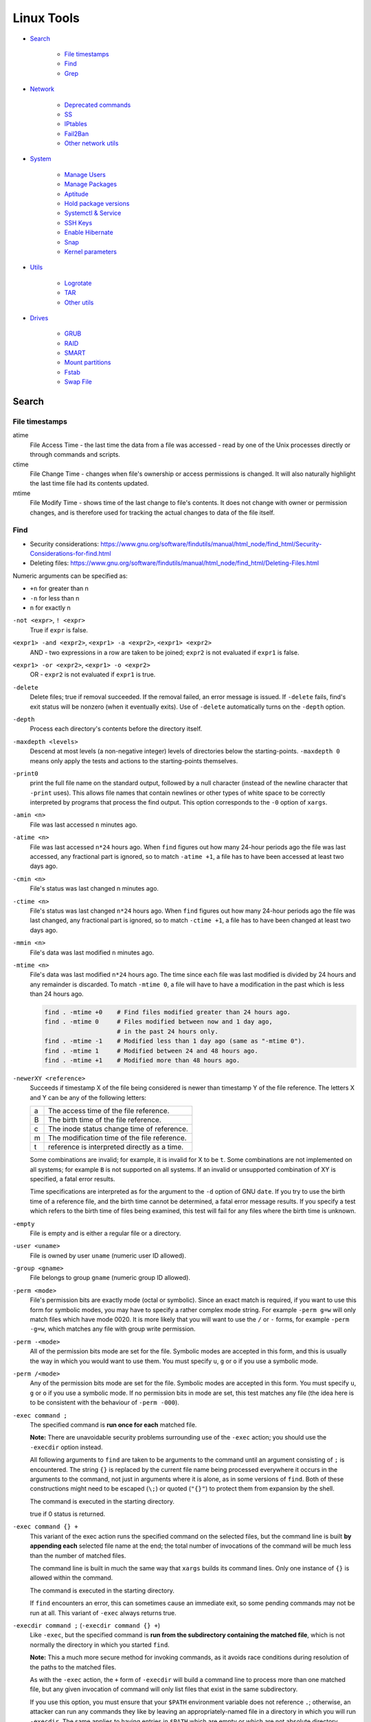 ###############################################################################
 Linux Tools
###############################################################################

- `Search`_

    - `File timestamps`_
    - `Find`_
    - `Grep`_

- `Network`_

    - `Deprecated commands`_
    - `SS`_
    - `IPtables`_
    - `Fail2Ban`_
    - `Other network utils`_

- `System`_

    - `Manage Users`_
    - `Manage Packages`_
    - `Aptitude`_
    - `Hold package versions`_
    - `Systemctl & Service`_
    - `SSH Keys`_
    - `Enable Hibernate`_
    - `Snap`_
    - `Kernel parameters`_

- `Utils`_

    - `Logrotate`_
    - `TAR`_
    - `Other utils`_

- `Drives`_

    - `GRUB`_
    - `RAID`_
    - `SMART`_
    - `Mount partitions`_
    - `Fstab`_
    - `Swap File`_



===============================================================================
 Search
===============================================================================

File timestamps
-------------------------------------------------------------------------------

atime
    File Access Time - the last time the data from a file was accessed - read
    by one of the Unix processes directly or through commands and scripts.

ctime
    File Change Time - changes when file's ownership or access permissions is
    changed. It will also naturally highlight the last time file had its
    contents updated.

mtime
    File Modify Time - shows time of the last change to file's contents. It
    does not change with owner or permission changes, and is therefore used for
    tracking the actual changes to data of the file itself.


Find
-------------------------------------------------------------------------------

- Security considerations:
  https://www.gnu.org/software/findutils/manual/html_node/find_html/Security-Considerations-for-find.html
- Deleting files:
  https://www.gnu.org/software/findutils/manual/html_node/find_html/Deleting-Files.html

Numeric arguments can be specified as:

- ``+n`` for greater than n
- ``-n`` for less than n
- ``n`` for exactly n

``-not <expr>``, ``! <expr>``
    True if ``expr`` is false.

``<expr1> -and <expr2>``, ``<expr1> -a <expr2>``, ``<expr1> <expr2>``
    AND - two expressions in a row are taken to be joined; ``expr2`` is not
    evaluated if ``expr1`` is false.

``<expr1> -or <expr2>``, ``<expr1> -o <expr2>``
    OR - ``expr2`` is not evaluated if ``expr1`` is true.

``-delete``
    Delete files; true if removal succeeded. If the removal failed, an error
    message is issued. If ``-delete`` fails, find's exit status will be nonzero
    (when it eventually exits). Use of ``-delete`` automatically turns on the
    ``-depth`` option.

``-depth``
    Process each directory's contents before the directory itself.

``-maxdepth <levels>``
    Descend at most levels (a non-negative integer) levels of directories below
    the starting-points. ``-maxdepth 0`` means only apply the tests and actions
    to the starting-points themselves.

``-print0``
    print the full file name on the standard output, followed by a null
    character (instead of the newline character that ``-print``  uses). This
    allows file names that contain newlines or other types of white space to be
    correctly interpreted by programs that process the find output.  This
    option corresponds to the ``-0`` option of ``xargs``.

``-amin <n>``
    File was last accessed ``n`` minutes ago.

``-atime <n>``
    File was last accessed ``n*24`` hours ago.  When ``find`` figures out how
    many 24-hour periods ago the file was last accessed, any fractional part is
    ignored, so to match ``-atime +1``, a file has to have been accessed at
    least two days ago.

``-cmin <n>``
    File's status was last changed n minutes ago.

``-ctime <n>``
    File's status was last changed ``n*24`` hours ago.  When ``find`` figures out
    how many 24-hour periods ago the file was last changed, any fractional part
    is ignored, so to match ``-ctime +1``, a file has to have been changed at
    least two days ago.

``-mmin <n>``
    File's data was last modified ``n`` minutes ago.

``-mtime <n>``
    File's data was last modified ``n*24`` hours ago. The time since each file
    was last modified is divided by 24 hours and any remainder is discarded. To
    match ``-mtime 0``, a file will have to have a modification in the past
    which is less than 24 hours ago.

    .. code-block:: shell

        find . -mtime +0    # Find files modified greater than 24 hours ago.
        find . -mtime 0     # Files modified between now and 1 day ago,
                            # in the past 24 hours only.
        find . -mtime -1    # Modified less than 1 day ago (same as "-mtime 0").
        find . -mtime 1     # Modified between 24 and 48 hours ago.
        find . -mtime +1    # Modified more than 48 hours ago.

``-newerXY <reference>``
    Succeeds if timestamp X of the file being considered is newer than
    timestamp Y of the file reference. The letters X and Y can be any of the
    following letters:

    === =======================================================================
    a   The access time of the file reference.
    B   The birth time of the file reference.
    c   The inode status change time of reference.
    m   The modification time of the file reference.
    t   reference is interpreted directly as a time.
    === =======================================================================

    Some combinations are invalid; for example, it is invalid for X to be ``t``.
    Some combinations are not implemented on all systems; for example
    ``B`` is not supported on all systems. If an invalid or unsupported
    combination of XY is specified, a fatal error results.

    Time specifications are interpreted as for the argument to the ``-d``
    option of GNU ``date``. If you try to use the birth time of a reference
    file, and the birth time cannot be determined, a fatal error message
    results. If you specify a test which refers to the birth time of files
    being examined, this test will fail for any files where the birth time is
    unknown.

``-empty``
    File is empty and is either a regular file or a directory.

``-user <uname>``
    File is owned by user ``uname`` (numeric user ID allowed).

``-group <gname>``
    File belongs to group ``gname`` (numeric group ID allowed).

``-perm <mode>``
    File's permission bits are exactly mode (octal or symbolic). Since an exact
    match is required, if you want to use this form for symbolic modes, you may
    have to specify a rather complex mode string. For example ``-perm g=w``
    will only match files which have mode 0020. It is more likely that you
    will want to use the ``/`` or ``-`` forms, for example ``-perm -g=w``,
    which matches any file with group write permission.

``-perm -<mode>``
    All of the permission bits mode are set for the file. Symbolic modes are
    accepted in this form, and this is usually the way in which you would want
    to use them. You must specify ``u``, ``g`` or ``o`` if you use a symbolic
    mode.

``-perm /<mode>``
    Any of the permission bits mode are set for the file. Symbolic modes are
    accepted in this form. You must specify ``u``, ``g`` or ``o`` if you use
    a symbolic mode. If no permission bits in mode are set, this test matches
    any file (the idea here is to be consistent with the behaviour
    of ``-perm -000``).


``-exec command ;``
    The specified command is **run once for each** matched file.

    **Note:** There are unavoidable security problems surrounding use of the
    ``-exec`` action; you should use the ``-execdir`` option instead.

    All following arguments to ``find`` are taken to be arguments to the command
    until an argument consisting of ``;`` is encountered. The string ``{}`` is
    replaced by the current file name being processed everywhere it occurs in
    the arguments to the command, not just in arguments where it is alone, as
    in some versions of ``find``. Both of these constructions might need to be
    escaped (``\;``) or quoted (``"{}"``) to protect them from expansion by the
    shell.

    The command is executed in the starting directory.

    true if 0 status is returned.

``-exec command {} +``
    This variant of the exec action runs the specified command on the
    selected files, but the command line is built **by appending each**
    selected file name at the end; the total number of invocations of the
    command will be much less than the number of matched files.

    The command line is built in much the same way that ``xargs`` builds its
    command lines. Only one instance of ``{}`` is allowed within the command.

    The command is executed in the starting directory.

    If ``find`` encounters an error, this can sometimes cause an immediate exit, so
    some pending commands may not be run at all. This variant of ``-exec``
    always returns true.

``-execdir command ;`` (``-execdir command {} +``)
    Like ``-exec``, but the specified command is **run from the subdirectory
    containing the matched file**, which is not normally the directory in which
    you started ``find``.

    **Note:** This a much more secure method for invoking commands, as it
    avoids race conditions during resolution of the paths to the matched files.

    As with the ``-exec`` action, the ``+`` form of ``-execdir`` will build
    a command line to process more than one matched file, but any given
    invocation of command will only list files that exist in the same
    subdirectory.

    If you use this option, you must ensure that your ``$PATH`` environment
    variable does not reference ``.``; otherwise, an attacker can run any
    commands they like by leaving an appropriately-named file in a directory in
    which you will run ``-execdir``. The same applies to having entries in
    ``$PATH`` which are empty or which are not absolute directory names.

    If ``find`` encounters an error, this can sometimes cause an immediate exit, so
    some pending commands may not be run at all. The result of the action
    depends on whether the ``+`` or the ``;`` variant is being used; ``-execdir
    command {} +`` always returns true, while ``-execdir command {} ;`` returns
    true only if command returns 0.


**Examples**

Remove all cache dirs::

    $ find . -type d -name "__pycache__" -exec rm -rv "{}" +

Set permissions on all dirs/files::

    $ find . -type d -print0 | xargs -0 chmod 755
    $ find . -type f -print0 | xargs -0 chmod 644

Delete files which have been modified in the last 24h::

    $ find . -type f -name "*.sql.gz" -mtime 0 -delete
    $ find . -type f -name "*.sql.gz" -mtime -1 -delete

Find modified files in date range::

    $ find . -type f -newermt 2013-07-27 -not -newermt 2013-07-28
    $ find . -type f -newermt 2013-07-27 ! -newermt 2013-07-28

Search for files which have read/write permission by owner **and** group
**and** read by others, without regard to the presence of any extra permission
bits (for example the executable bit). This will match a file which has mode
0777::

    $ find . -perm -664

Same as above example, but **exact match** only. Files which meet these
criteria but have other permissions bits set (for example if someone can
execute the file) will not be matched::

    $ find . -perm 664

Search for files which are writable **by both** - their owner **and** their
group::

    $ find . -perm -220
    $ find . -perm -g+w,u+w

Search for files which are writable **by either** - their owner **or** their
group.  The files don't have to be writable by both to be matched, either will
do::

    $ find . -perm /220
    $ find . -perm /u+w,g+w
    $ find . -perm /u=w,g=w

To run a single command for each file found::

    $ find some/path/ ... -exec some_command "{}" \;

To run a single command on multiple files at once::

    $ find some/path/ ... -exec some_command "{}" +

To run multiple commands in sequence for each file found, where the second
command should only be run if the first command succeeds::

    $ find some/path/ ... -exec some_cmd "{}" \; -exec other_cmd "{}" \;


Grep
-------------------------------------------------------------------------------

``egrep``, ``fgrep`` and ``rgrep`` are **deprecated** and are the same as
``grep -E``,  ``grep -F``,  and  ``grep -r``.

Syntax::

    $ grep [OPTIONS] PATTERN [FILE...]

Matcher Selection:

-E, --extended-regexp
    Interpret pattern as an extended regular expression (ERE, see below).

-F, --fixed-strings
    Interpret pattern as a list of fixed strings (instead of regular
    expressions), separated by newlines, any of which is to be matched.

Matching Control:

-r, --recursive
    Read all files under each directory, recursively,  following  symbolic  links
    only if they are on the command line.  Note that if no file operand is given,
    grep searches the working directory.  This is equivalent to  the  -d  recurse
    option.
-i, --ignore-case
    Ignore case distinctions in both the PATTERN and the input files.
-o, --only-matching
    Print only the matched (non-empty) parts of a matching line, with  each  such
    part on a separate output line.
-s, --no-messages
    Suppress error messages about nonexistent or unreadable files.
-I  Process a binary file as if it did not contain matching data; this is equivalent
    to the --binary-files=without-match option.
-l, --files-with-matches
    Suppress normal output; instead print the name of each input file from  which
    output would normally have been printed. The scanning will stop on the first
    match.
-n, --line-number
    Prefix each line of output with the 1-based line number within its input file.

Basic vs Extended regular expressions:

    In basic regular expressions the meta-characters ``?``, ``+``, ``{}``,
    ``|``, ``()`` lose their special meaning; instead use the backslashed
    versions ``\?``, ``\+``, ``\{\}``, ``\|``, ``\(\)``.

Example of some differnce between basic, extended (``-E``) regexps & ``-e``
flag::

    $ grep 'aaa\|bbb\|ccc' some_file.txt
    $ grep -E 'aaa|bbb|ccc' some_file.txt
    $ grep -e 'aaa' -e 'bbb' -e 'ccc' some_file.txt


Find pattern in files content::

    $ grep -EriIns "some patten" /some/path
    $ grep -FriIns "some string" /some/path



===============================================================================
 Network
===============================================================================

Deprecated commands
-------------------------------------------------------------------------------

https://dougvitale.wordpress.com/2011/12/21/deprecated-linux-networking-commands-and-their-replacements/

==================== ==========================================================
Deprecated command   Replacement command(s)
-------------------- ----------------------------------------------------------
arp                  ip n (ip neighbor)
ifconfig             ip a (ip addr), ip link, ip -s (ip -stats)
iptunnel             ip tunnel
iwconfig             iw
nameif               ip link, ifrename
netstat              ss, ip route (for netstat-r), ip -s link (for netstat -i),
                     ip maddr (for netstat-g)
route                ip r (ip route)
==================== ==========================================================

Show / manipulate routing, devices, policy routing and tunnels. Show host’s
network stack on the host::

    $ ip addr show
    $ ip a



SS
-------------------------------------------------------------------------------
Some examples: http://www.binarytides.com/linux-ss-command/

Show all TCP connection::

    $ ss -tnp | column -t

TCP listen::

    $ ss -tnpel | column -t
    $ watch -n 1 "ss -tnpel | column -t"

UDP all::

    $ ss -unpea | column -t

TCP/UDP all::

    $ ss -tunpea | column -t

All 80/443 connections::

    $ ss -tnp | egrep 'ESTAB.*:(80|443)' | column -t
    $ watch -n 1 "ss -tnp | egrep 'ESTAB.*:(80|443)' | column -t"



IPtables
-------------------------------------------------------------------------------

List all rules in all chains::

    $ sudo iptables -L -n

To attempt to delete every non-builtin (a user-defined) chain::

    $ sudo iptables -X

Delete all rules in all chains::

    $ sudo iptables -F

Show rule by number::

    $ sudo iptables -L -n --line-numbers
    $ sudo iptables -S INPUT <RULE_NUM>

Replce rule by number::

    $ sudo iptables -R INPUT <RULE_NUM> -p tcp --syn --dport 80 -m connlimit --connlimit-above 50 -j REJECT

Restrict the number of parallel connections to a server per client IP address
or client address block::

    $ sudo iptables -A INPUT -p tcp --syn --dport 25 -m connlimit --connlimit-above 5 -j REJECT

Drop all incoming from IP::

    $ sudo iptables -A INPUT -s 11.22.33.1 -j DROP

or from host::

    $ sudo iptables -A INPUT -s test.host.jp -j DROP

or from subnet::

    $ sudo iptables -A INPUT -s 11.22.33.0/24 -j DROP

Drop all incoming to 25 port & allow from only one IP::

    $ sudo iptables -A INPUT -p tcp --dport 25 -j DROP
    $ sudo iptables -A INPUT -s 11.22.33.1 -p tcp --dport 25 -j ACCEPT

Save rules::

    $ sudo iptables-save > /etc/iptables-rules.conf

Apply and ask if all ok::

    $ sudo iptables-apply /etc/iptables-rules.conf

Flush & restore::

    $ sudo iptables-restore < /etc/iptables-rules.conf

Add ``-n`` to not overwrite the previously written rules in the tables::

    $ sudo iptables-restore -n < /etc/iptables-rules.conf

Create script ``/etc/network/if-pre-up.d/iptables-rules-restore``:

.. code-block:: shell

    #!/bin/sh
    # -n tells to not flush previously written rules in the tables
    iptables-restore -n < /etc/iptables-rules.conf
    exit 0

Give script execute permissions::

    $ sudo chmod +x /etc/network/if-pre-up.d/iptables-rules-restore

List all available modules of iptables::

    $ ls /lib/modules/`uname -r`/kernel/net/netfilter/

List of extensions in the standard iptables distribution:

- http://ipset.netfilter.org/iptables-extensions.man.html
- http://manpages.ubuntu.com/manpages/xenial/man8/iptables-extensions.8.html



Fail2Ban
-------------------------------------------------------------------------------

Test regular expressions for fail2ban::

    $ fail2ban-regex [OPTIONS] <LOG> <REGEX> [IGNOREREGEX]
    $ fail2ban-regex /var/log/auth.log /etc/fail2ban/filter.d/sshd.conf
    $ fail2ban-regex /var/log/auth.log "Failed [-/\w]+ for .* from <HOST>"

Use ``-v`` for verbose output::

    $ fail2ban-regex -v /var/log/mail.log /etc/fail2ban/filter.d/smtp.conf



Other network utils
-------------------------------------------------------------------------------

iptraf
    Interactive Colorful IP LAN Monitor.

ifstat
    Report InterFace STATistics. ::

        $ ifstat -zntS

iftop
    Display bandwidth usage on an interface by host.

Test network::

    $ wget cachefly.cachefly.net/100mb.test -O /dev/null




===============================================================================
 System
===============================================================================

Manage Users
-------------------------------------------------------------------------------

Show current user::

    $ whoami

Show all users in system::

    $ getent passwd
    $ compgen -u

Show all groups in system::

    $ getent group
    $ compgen -g

Show what groups user is in::

    $ groups <user_name>

Add user to group::

    $ usermod -aG sudo <user_name>
    $ usermod -aG docker $(whoami)

Remove user from named group::

    $ sudo gpasswd -d <user_name> <group_name>



Manage Packages
-------------------------------------------------------------------------------

Install `.deb` package::

    $ sudo apt install /tmp/docker.deb

    # or alternative method:
    sudo dpkg --install /tmp/docker.deb
    sudo apt-get install -f

List all files installed to your system by some package::

    $ dpkg --listfiles <package_name>

Search installed package::

    $ dpkg --get-selections | grep <package_name>

List packages matching given pattern. If no package-name-pattern is given, list
all packages in /var/lib/dpkg/status, excluding the ones marked as
not-installed (i.e. those which have been previously purged). Normal shell
wildcard characters are allowed::

    $ dpkg --list
    $ dpkg --list "package-name-pattern"

The first three columns of the output show the desired **action**, the package
**status**, and **errors**, in that order.

Desired action:

======= ===================
u       Unknown
i       Install
h       Hold
r       Remove
p       Purge
======= ===================

Package status:

======= ===================
n       Not-installed
c       Config-files
H       Half-installed
U       Unpacked
F       Half-configured
W       Triggers-awaiting
t       Triggers-pending
i       Installed
======= ===================

Error flags:

======= ===================
<empty> (none)
R       Reinst-required
======= ===================

Frorce to remove package, but leave dependencies::

    $ sudo dpkg --remove --force-all <package_name>

Reconfigure an already installed package, It will ask configuration questions,
much like when the package was first installed::

    $ sudo dpkg-reconfigure <PACKAGE_NAME>

Upgrade one package::

    $ apt-get -sV --only-upgrade install <package_name>

Show dependencies of package::

    $ apt-cache depends <package_name>

Add an external APT repository to either ``/etc/apt/sources.list`` or a file in
``/etc/apt/sources.list.d/`` or removes an already existing repository::

    $ sudo add-apt-repository ppa:some_ppa/ppa
    $ sudo add-apt-repository --remove ppa:some_ppa/ppa

Removing a PPA means not only to disable the PPA, but also to downgrade any
packages you've upgraded from that PPA, to the version available in the
official Ubuntu repositories.

To find out the PPA to which a package belongs to::

    $ apt-cache policy <package_name>



Aptitude
-------------------------------------------------------------------------------

Options:

-P, --prompt          Always prompt for confirmation or actions
-D, --show-deps       Show the dependencies of automatically changed packages.
-V, --show-versions   Show which versions of packages will be installed.
-v, --verbose         Display extra information.
-s, --simulate        Simulate actions, but do not actually perform them.

List Legend:

=== ===========================================================================
i   Installed package
c   Package not installed, but package configuration remains on system
p   Purged from system
v   Virtual package
B   Broken package
u   Unpacked files, but package not yet configured
C   Half-configured - Configuration failed and requires fix
H   Half-installed - Removal failed and requires fix
=== ===========================================================================

Simulate install::

    $ sudo aptitude install -sPDVv <package_name>

Upgrade installed packages to their most recent version. Installed packages
will not be removed unless they are unused. Packages which are not currently
installed may be installed to resolve dependencies unless the
``--no-new-installs`` command-line option is supplied::

    $ sudo aptitude update
    $ sudo aptitude safe-upgrade -PDV

Remove old kernels::

    $ dpkg --list "*linux-*"
    $ sudo aptitude purge -PDVv linux-image-4.4.0-{31,34,36..38}-generic
    $ sudo aptitude purge -PDVv linux-image-extra-4.4.0-{31,34,36..38}-generic



Hold package versions
-------------------------------------------------------------------------------

Using dpkg, put a package on hold::

    $ echo "package hold" | sudo dpkg --set-selections

Remove the hold::

    $ echo "package install" | sudo dpkg --set-selections

Show the status of packages::

    $ dpkg --get-selections
    $ dpkg --get-selections | grep <package_name>

Using apt::

    $ sudo apt-mark hold <package_name>
    $ sudo apt-mark unhold <package_name>

Using aptitude::

    $ sudo aptitude hold <package_name>
    $ sudo aptitude unhold <package_name>



Systemctl & Service
-------------------------------------------------------------------------------

The ``service`` command is a wrapper script that allows system administrators
to start, stop and check the status of services without worrying too much
about the actual init system being used::

    $ service --status-all  # All services
    $ service nginx         # Show usage keywords

``systemctl`` control the systemd system and service manager::

    $ systemctl stop dovecot.socket
    $ systemctl mask dovecot.socket
    $ systemctl enable dovecot.service
    $ systemctl disable dovecot.service
    $ systemctl start dovecot.service
    $ systemctl status dovecot.service

Restarts a service only if it is running::

    $ systemctl try-restart name.service

Reloads configuration if it's possible::

    $ systemctl reload name.service

Try to reload but if it's not possible restarts the service::

    $ systemctl reload-or-restart name.service

To find out about a service status::

    $ systemctl status name.service
    $ systemctl is-active name.service      # running
    $ systemctl is-enabled name.service     # will be activated when booting
    $ systemctl is-failed name.service      # failed to load

Mask or unmask a service::

    $ systemctl mask name.service
    $ systemctl unmask name.service

Wen you mask a service it will be linked to /dev/null, so manually or
automatically other services can't active/enable it. (you should unmask it
first).

List timer units currently in memory, ``NEXT`` shows the next time the timer
will run, ``ACTIVATES`` shows the name the service the timer activates when it
runs::

    $ systemctl list-timers



SSH Keys
-------------------------------------------------------------------------------

Generate keys::

    $ ssh-keygen -t rsa -b 4096 -f ~/.ssh/id_rsa
    $ ssh-keygen -t rsa-sha2-512 -b 4096 -f ~/.ssh/id_rsa2

Add key to ``~/.ssh/config``::

    Host short-alias-name
        HostName                    full.server.name
        Port                        22
        User                        username-on-remote-machine
        PreferredAuthentications    publickey
        IdentityFile                ~/.ssh/id_rsa

Transfer ``key_file.pub`` to target remote host.

Specify the identity file for connection::

    $ ssh -i ~/.ssh/private-key-file some-user@some.server.name

To use only the authentication identity and certificate files explicitly
configured in the ssh config files or passed on the ssh command-line set option
in ``/etc/ssh/ssh_config``::

    IdentitiesOnly yes



Enable Hibernate
-------------------------------------------------------------------------------

Enable hibernate in menu::

    $ sudo vim /var/lib/polkit-1/localauthority/10-vendor.d/com.ubuntu.desktop.pkla

    [Disable hibernate by default in upower]
    ResultActive=yes

    [Disable hibernate by default in logind]
    ResultActive=yes

Append ``resume=`` with swap partition UUID to the grub (``/etc/default/grub``)
and update grub::

    $ sudo vim /etc/default/grub
    # Edit line to:
    GRUB_CMDLINE_LINUX_DEFAULT="quiet splash resume=UUID=97e78c77-5ba9-7207-9fe1-c7f585d3efd7"
    $ sudo update-grub



Snap
-------------------------------------------------------------------------------

::

    $ snap info pycharm-professional
    $ sudo snap refresh pycharm-professional --channel=latest/stable --classic
    $ sudo snap refresh pycharm-professional --channel=2019.2/stable --classic



Kernel parameters
-------------------------------------------------------------------------------

``sysctl`` is used to modify kernel parameters at runtime. The parameters available
are those listed under ``/proc/sys/``. We can use ``sysctl`` to both read
and write sysctl data.

At boot, ``systemd-sysctl.service`` reads configuration files from the ``/etc/sysctl.d``
to configure ``sysctl`` kernel parameters.

To see current values of params::

    $ sudo sysctl fs.inotify.max_user_watches

To apply changes::

    $ sudo sysctl -p --system



===============================================================================
 Utils
===============================================================================

Logrotate
-------------------------------------------------------------------------------

-v  Turn on verbose mode.
-d  Turns on debug mode and implies ``-v``. In debug mode, no changes will
    be made to the logs or to the logrotate state file.
-f  Tells logrotate to force the rotation, even if it doesn’t think
    this is necessary.

Test in debug mode::

    $ logrotate -fd /etc/logrotate.conf

Force rotate::

    $ logrotate -vf /etc/logrotate.conf



TAR
-------------------------------------------------------------------------------

-t, --list                      List the contents of an archive
-c, --create                    Create a new archive
-x, --extract, --get            Extract files from an archive
-C, --directory                 Change to directory DIR
-f, --file ARCHIVE              Use archive file or device ARCHIVE
-p, --same-permissions, --preserve-permissions
    Extract information about file permissions
-P, --absolute-names            Don't strip leading ``/`` from file names
--exclude=PATTERN               Exclude files, given as a PATTERN
--strip-components=NUMBER
    Strip NUMBER leading components from file names on extraction
-d, --diff, --compare           Find differences between archive and file system
-r, --append                    Append files to the end of an archive
-u, --update                    Only append files newer than copy in archive
-z, --gzip, --gunzip, --ungzip  Filter the archive through gzip
-v, --verbose                   Verbosely list files processed

List all files in archive verbosely::

    $ tar tvf /path/to/archive.tar

Add to archive::

    $ tar cpf archive.tar some/path/dir
    $ tar cpfz archive.tar.gz some/path/dir

Add files to archive without all path dirs::

    $ tar cpfz archive.tar.gz -C some/path/ dir
    $ tar cpfz archive.tar.gz -C some/path/dir .

Add files excpet some specific dirs::

    $ tar cpf arch.tar --exclude='dir/one/*' --exclude='dir/two/*' -C some/path/ dir

Extract files to a specific directory::

    $ tar xpf archive.tar -C some/path/
    $ tar xpf archive.tar.gz -C some/path/

Extact without first two levels of structure::

    $ tar --strip-components 2 -xpf archive.tar.gz -C some/path/



Other utils
-------------------------------------------------------------------------------

System info::

    $ inxi -F




===============================================================================
 Drives
===============================================================================

Filesystem space & inodes usage::

    $ df -h
    $ df -i

Lists information about all available or the specified block devices::

    $ lsblk

Show plugged disks info::

    $ sudo lshw -C disk

Show disks soft info::

    $ dmesg | grep sd

Show devices UUID::

    $ sudo blkid

``Parted`` is a partition manipulation program. To lists partition layout on
all block devices::

    $ sudo parted -l

``sfdisk`` display or manipulate a disk partition table. List the partitions of
all devices::

    $ sudo sfdisk -l

``gdisk`` (GPT fdisk) provides complete diagnostic of partition table type::

    $ sudo gdisk -l /dev/sda

Disk benchmark::

    $ sudo hdparm -tT /dev/sda

Wipe disk::

    $ sudo dd if=/dev/zero of=/dev/sda1 bs=1M
    $ sudo dd if=/dev/urandom of=/dev/sdX bs=512



GRUB
-------------------------------------------------------------------------------

The bootloader goes to the MBR of the disks, not to partitions. And since you
are running software raid which the OS creates, the bootloader would go to both
disks to the MBR (``/dev/sda`` and ``/dev/sdb``). If it was fakeraid or
hardware RAID, it would go onto the RAID device because the RAID device is the
whole disk anyway.

With software RAID, the parts of the RAID are partitions, and the bootloader
doesn't go to partitions (with some special exceptions).

If the system partitions are on a software RAID install GRUB2 on all disks
in the RAID::

    $ grub-install /dev/sda
    $ grub-install /dev/sdb

Show where grub installed::

    $ grub-probe -t device /boot/grub

Update grub after changes in ``/etc/default/grub``::

    $ sudo update-grub



RAID
-------------------------------------------------------------------------------

View the status of an array::

    $ sudo mdadm --detail /dev/md0

View the status of a disk in an array::

    $ sudo mdadm --examine /dev/sda1

If a disk fails and needs to be replaced:

.. code-block:: shell

    # mark subsequent devices a faulty
    $ sudo mdadm /dev/md0 --fail /dev/sda1

    # remove subsequent devices, which must not be active
    $ sudo mdadm /dev/md0 --remove /dev/sda1

    # hotadd subsequent devices to the array
    $ sudo mdadm /dev/md0 --add /dev/sda1

After the drive has been replaced and synced, grub will need to be installed::

    $ sudo grub-install /dev/md1

Sometimes a disk can change to a faulty state even though there is nothing
physically wrong with the drive. It is usually worthwhile to remove the drive
from the array then re-add it. This will cause the drive to re-sync with the
array. If the drive will not sync with the array, it is a good indication of
hardware failure.

The ``/proc/mdstat`` file contains useful information about the system's RAID
devices::

    $ cat /proc/mdstat

Watch the status of a syncing drive (Ctrl+c to stop)::

    $ watch -n1 cat /proc/mdstat



SMART
-------------------------------------------------------------------------------

Show device SMART health status::

    $ sudo smartctl -H /dev/sda

Display detailed SMART information for drive::

    $ sudo smartctl -a /dev/sda

View a drive's info::

    $ sudo smartctl -i /dev/sda

Run tests (the most useful is "long")::

    $ sudo smartctl -t short /dev/sda
    $ sudo smartctl -t conveyance /dev/sda
    $ sudo smartctl -t long /dev/sda

Test HDD for bad sectors::

    $ badblocks -v /dev/sdc > /tmp/bad-sdc.txt



Mount partitions
-------------------------------------------------------------------------------

View the system's physical information::

    $ sudo fdisk -l
    $ sudo sfdisk -l
    $ sudo parted -l

Show UUIDs::

    $ sudo blkid

Show all mounts::

    mount

View configuration file ``/etc/fstab``::

    $ cat /etc/fstab



Fstab
-------------------------------------------------------------------------------

https://help.ubuntu.com/community/Fstab

The configuration file /etc/fstab contains the necessary information to
automate the process of mounting partitions.

- Options for 'mount' and 'fstab' are similar.
- Partitions listed in fstab can be configured to automatically mount during
  the boot process.
- If a device/partition is not listed in fstab **only root** may mount the
  device/partition.
- Users may mount a device/partition if the device is in fstab with the proper
  options.

Syntax of a 'fstab' entry::

    [Device] [Mount Point] [File System Type] [Options] [Dump] [Pass]

[Device]
    The device/partition (by /dev location or UUID) that contain a file system.
    By default, Ubuntu now uses UUID to identify partitions::

        UUID=xxx.yyy.zzz

    Alternative ways to refer to partitions::

        LABEL=label
        Samba: //server/share
        NFS: server:/share
        SSHFS: sshfs#user@server:/share
        Device: /dev/sdxy (not recommended)

[Mount Point]
    The directory on your root file system (aka mount point) from which it will
    be possible to access the content of the device/partition (note: swap has
    no mount point). Mount points should not have spaces in the names.

    A mount point is a location on your directory tree to mount the partition.
    The default location is /media although you may use alternate locations
    such as /mnt or your home directory. You may use any name you wish for the
    mount point, but you must create the mount point before you mount the
    partition.

[File System Type]
    You may either use auto or specify a file system. Auto will attempt to
    automatically detect the file system of the target file system and in
    general works well. In general auto is used for removable devices and
    a specific file system or network protocol for network shares.

    - auto
    - vfat - used for FAT partitions.
    - ntfs, ntfs-3g - used for ntfs partitions.
    - ext4, ext3, ext2, jfs, reiserfs, etc.
    - udf,iso9660 - for CD/DVD.
    - swap

[Options]
    Mount options of access to the device/partition (see the man mount). You
    may use "defaults" here and some typical options may include
    ``defaults = rw, suid, dev, exec, auto, nouser, and async``.

    http://manpages.ubuntu.com/manpages/zesty/en/man8/mount.8.html

[Dump]
    Enable or disable backing up of the device/partition (the command dump).
    This field is usually set to ``0``, which disables it. This field sets
    whether the backup utility dump will backup file system. If set to ``0``
    file system ignored, ``1`` file system is backed up.

[Pass Num]
    Controls the order in which fsck checks the device/partition for errors at
    boot time. The root device should be ``1``. Other partitions should be
    ``2``, or ``0`` to disable checking.

    You may also "tune" or set the frequency of file checks (default is every
    30 mounts) but in general these checks are designed to maintain the
    integrity of your file system and thus you should strongly consider keeping
    the default settings.

Examples::

    # FAT16 and FAT32
    /dev/hda2 /media/data1 vfat defaults,user,exec,uid=1000,gid=100,umask=000 0 0
    /dev/sdb1 /media/data2 vfat defaults,user,dmask=027,fmask=137 0 0

    # NTFS, this example is perfect for a Windows partition.
    /dev/hda2 /media/windows ntfs-3g defaults,locale=en_US.utf8 0 0

    # For a list of locales available on your system, run
    locale -a



Swap File
-------------------------------------------------------------------------------

Create file in root, fast, but work only on ext4, xfs etc::

    $ fallocate -l 2G /swapfile

Manual, can exhaust memory, so set bs < free memory::

    $ sudo dd if=/dev/zero of=/swapfile bs=512M count=4

Check created file::

    ls -lh /swapfile

Set secure permissions::

    $ sudo chmod 600 /swapfile

Set up the swap space & enable swap::

    $ sudo mkswap /swapfile
    $ sudo swapon /swapfile

Check system reports swap::

    $ sudo swapon -s
    $ free -h

Make the swap file permanent add to ``/etc/fstab`` line::

    /swapfile none swap sw 0 0

Some tuning of swap can be made in ``/proc/sys/vm/swappiness``. Some guys is
recommended set it to «10». In case of ``swappiness=1`` - minimum swappiness
without disabling it entirely.  ``swappiness=100`` - tells the kernel to
aggressively swap processes out of physical memory and move them to swap cache.

To set the swappiness to a different value::

    $ sudo sysctl vm.swappiness=10

This setting will persist until the next reboot. To set this value
automatically at restart add the line directly to ``/etc/sysctl.conf`` file:

    vm.swappiness=10

or to the new end-user file ``60-*.conf`` at ``/etc/sysctl.d/``.

The RAM which is not occupied by running programs is used as disk cache, by
decreasing swappiness, you increase the chance of a program not to be swapped
out, but at the same time decrease the size of disk cache, which can make disk
access slower. **So the effects of this setting on the actual performance are not
that straightforward**.

Enable/disable devices and files for paging and swappin.
Use flags ``-v``, ``--verbose`` to be verbose. ``-a``, ``--all`` for all devices
marked as ‘‘swap’’ in ``/etc/fstab``::

    $ sudo swapoff -a
    $ sudo swapon -a
